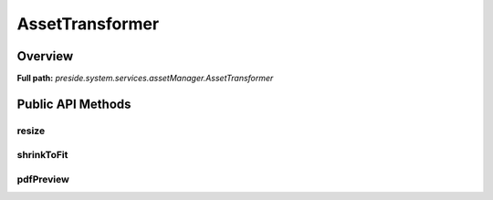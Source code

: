 AssetTransformer
================

Overview
--------

**Full path:** *preside.system.services.assetManager.AssetTransformer*

Public API Methods
------------------

resize
~~~~~~

shrinkToFit
~~~~~~~~~~~

pdfPreview
~~~~~~~~~~